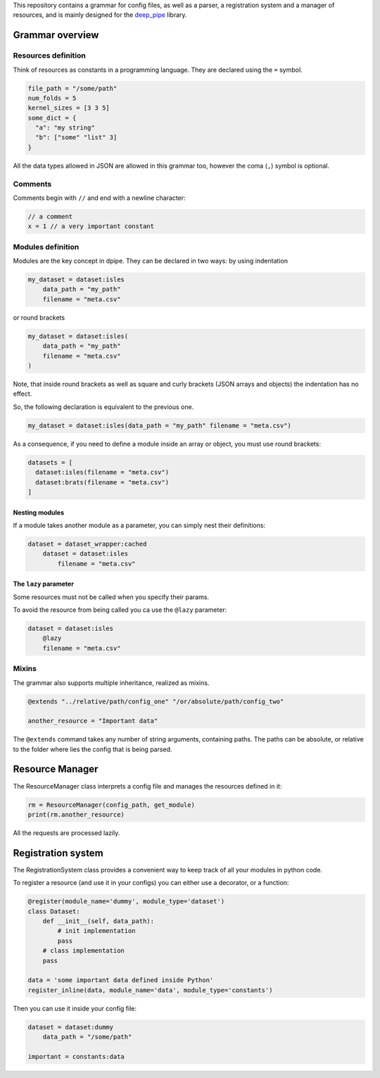 This repository contains a grammar for config files, as well as a
parser, a registration system and a manager of resources, and is mainly
designed for the `deep\_pipe <https://github.com/neuro-ml/deep_pipe>`__
library.

Grammar overview
================

Resources definition
--------------------

Think of resources as constants in a programming language. They are
declared using the ``=`` symbol.

.. code:: python

    file_path = "/some/path"
    num_folds = 5
    kernel_sizes = [3 3 5]
    some_dict = {
      "a": "my string"
      "b": ["some" "list" 3]
    }

All the data types allowed in JSON are allowed in this grammar too,
however the coma (``,``) symbol is optional.

Comments
--------

Comments begin with ``//`` and end with a newline character:

.. code:: python

    // a comment
    x = 1 // a very important constant

Modules definition
------------------

Modules are the key concept in dpipe. They can be declared in two ways:
by using indentation

.. code:: python

    my_dataset = dataset:isles
        data_path = "my_path"
        filename = "meta.csv"

or round brackets

.. code:: python

    my_dataset = dataset:isles(
        data_path = "my_path"
        filename = "meta.csv"
    )

Note, that inside round brackets as well as square and curly brackets
(JSON arrays and objects) the indentation has no effect.

So, the following declaration is equivalent to the previous one.

.. code:: python

    my_dataset = dataset:isles(data_path = "my_path" filename = "meta.csv")

As a consequence, if you need to define a module inside an array or
object, you must use round brackets:

.. code:: python

    datasets = [
      dataset:isles(filename = "meta.csv")
      dataset:brats(filename = "meta.csv")
    ]

Nesting modules
~~~~~~~~~~~~~~~

If a module takes another module as a parameter, you can simply nest
their definitions:

.. code:: python

    dataset = dataset_wrapper:cached
        dataset = dataset:isles
            filename = "meta.csv"     

The ``lazy`` parameter
~~~~~~~~~~~~~~~~~~~~~~

Some resources must not be called when you specify their params.

To avoid the resource from being called you ca use the ``@lazy`` parameter:

.. code:: json

    dataset = dataset:isles
        @lazy
        filename = "meta.csv"     

Mixins
------

The grammar also supports multiple inheritance, realized as mixins.

.. code:: json

    @extends "../relative/path/config_one" "/or/absolute/path/config_two"

    another_resource = "Important data"

The ``@extends`` command takes any number of string arguments,
containing paths. The paths can be absolute, or relative to the folder
where lies the config that is being parsed.

Resource Manager
================

The ResourceManager class interprets a config file and manages the
resources defined in it:

.. code:: python

    rm = ResourceManager(config_path, get_module)
    print(rm.another_resource)

All the requests are processed lazily.

Registration system
===================

The RegistrationSystem class provides a convenient way to keep track of
all your modules in python code.

To register a resource (and use it in your configs) you can either use a
decorator, or a function:

.. code:: python

    @register(module_name='dummy', module_type='dataset')
    class Dataset:
        def __init__(self, data_path):
            # init implementation
            pass
        # class implementation
        pass
        
    data = 'some important data defined inside Python'
    register_inline(data, module_name='data', module_type='constants')

Then you can use it inside your config file:

.. code:: json

    dataset = dataset:dummy
        data_path = "/some/path"
        
    important = constants:data
